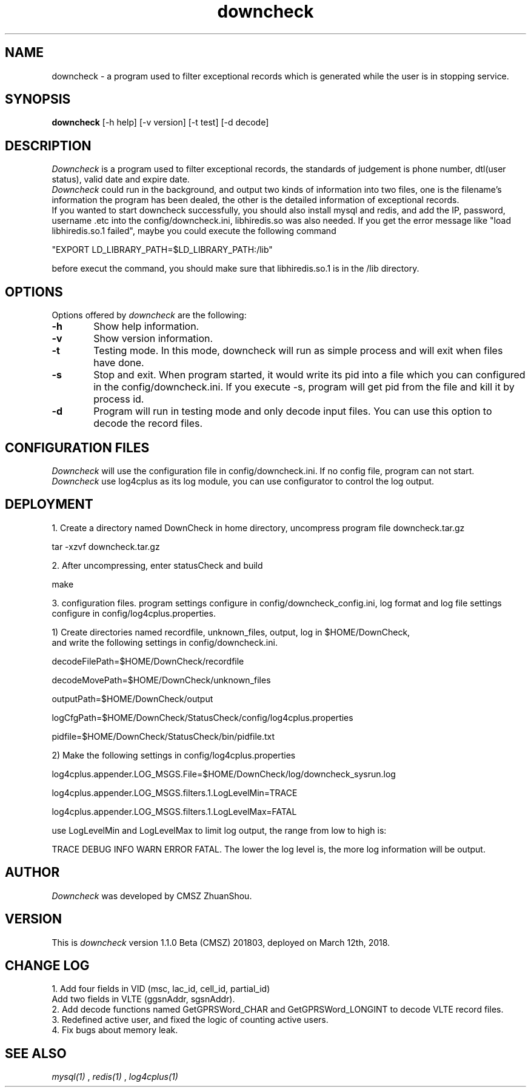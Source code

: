 .\" @(#)downcheck.1 2018-03-12
.\"
.\" 
.\"
.TH downcheck 1 "March 12 2018"
.UC 4
.SH NAME
downcheck \- a program used to filter exceptional records which is generated while the user is in stopping service.
.SH SYNOPSIS
.B downcheck
[\-h\ help] [\-v\ version] [\-t\ test] [\-d\ decode]
.SH DESCRIPTION
.I Downcheck
is a program used to filter exceptional records, the standards of judgement is phone
number, dtl(user status), valid date and expire date.
.br
.I Downcheck
could run in the background, and output two kinds of information into two files, one is the filename's information the program has been dealed, the other is the 
detailed information of exceptional records.
.br
If you wanted to start downcheck successfully,  
.I./downcheck, 
you should also install mysql and redis, and add the IP, password, 
username .etc into the config/downcheck.ini, libhiredis.so was also needed. If you get the error message like "load libhiredis.so.1 failed", 
maybe you could execute the following command 
.br	

"EXPORT LD_LIBRARY_PATH=$LD_LIBRARY_PATH:/lib" 

.br
before execut the command, you should make sure that libhiredis.so.1 is in the /lib directory.

.\" =======================================================================
.SH OPTIONS
Options offered by
.I downcheck
are the following:
.TP 0.6i
.B \-h 
Show help information.
.br

.\" - - - - - - - - - - - - - - - - - - - - - - - - - - - - - - - - - - - -
.TP 0.6i
.B \-v
Show version information.

.\" - - - - - - - - - - - - - - - - - - - - - - - - - - - - - - - - - - - -
.TP 0.6i
.B \-t 
Testing mode. In this mode, downcheck will run as simple process and will 
exit when files have done.

.\" - - - - - - - - - - - - - - - - - - - - - - - - - - - - - - - - - - - -
.TP 0.6i
.B \-s 
Stop and exit. When program started, it would write its pid into a file 
which you can configured in the config/downcheck.ini. If you execute -s,
program will get pid from the file and kill it by process id.

.\" - - - - - - - - - - - - - - - - - - - - - - - - - - - - - - - - - - - -
.TP 0.6i
.B \-d
Program will run in testing mode and only decode input files. You can use this
option to decode the record files.

.\" =======================================================================
.SH CONFIGURATION FILES
.I Downcheck
will use the configuration file in config/downcheck.ini.
If no config file, program can not start.
.br
.I Downcheck
use log4cplus as its log module, you can use configurator to control the
log output.

.\" =======================================================================
.SH DEPLOYMENT
1. Create a directory named DownCheck in home directory, uncompress program
file downcheck.tar.gz

tar -xzvf downcheck.tar.gz

2. After uncompressing, enter statusCheck and build

make

3. configuration files. 
program settings configure in config/downcheck_config.ini,  
log format and log file settings configure in config/log4cplus.properties.

1)  Create directories named recordfile, unknown_files, output, log in $HOME/DownCheck, 
    and write the following settings in config/downcheck.ini.

decodeFilePath=$HOME/DownCheck/recordfile

decodeMovePath=$HOME/DownCheck/unknown_files

outputPath=$HOME/DownCheck/output

logCfgPath=$HOME/DownCheck/StatusCheck/config/log4cplus.properties

pidfile=$HOME/DownCheck/StatusCheck/bin/pidfile.txt

2)  Make the following settings in config/log4cplus.properties

log4cplus.appender.LOG_MSGS.File=$HOME/DownCheck/log/downcheck_sysrun.log

log4cplus.appender.LOG_MSGS.filters.1.LogLevelMin=TRACE

log4cplus.appender.LOG_MSGS.filters.1.LogLevelMax=FATAL

use LogLevelMin and LogLevelMax to limit log output, the range from low to high
is:

TRACE DEBUG INFO WARN ERROR FATAL. The lower the log level is, the more log information will be output.

.\" =======================================================================
.SH AUTHOR
.I Downcheck
was developed by CMSZ ZhuanShou.
.br

.\" =======================================================================
.SH VERSION
This is
.I downcheck
version 1.1.0 Beta (CMSZ) 201803, deployed on March 12th, 2018.
.\" =======================================================================
.SH CHANGE LOG
1. Add four fields in VID (msc, lac_id, cell_id, partial_id)
.br
   Add two fields in VLTE (ggsnAddr, sgsnAddr).
.br
2. Add decode functions named GetGPRSWord_CHAR and GetGPRSWord_LONGINT to decode VLTE record files. 
.br
3. Redefined active user, and fixed the logic of counting active users. 
.br
4. Fix bugs about memory leak.
.\" =======================================================================
.SH "SEE ALSO"
.I mysql(1)
,
.I redis(1)
,
.I log4cplus(1)
